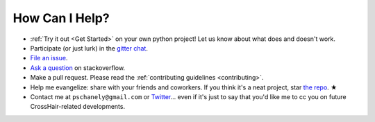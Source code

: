 ***************
How Can I Help?
***************

* :ref:`Try it out <Get Started>` on your own python project!
  Let us know about what does and doesn't work.
* Participate (or just lurk) in the `gitter chat`_.
* `File an issue`_.
* `Ask a question`_ on stackoverflow.
* Make a pull request. Please read the
  :ref:`contributing guidelines <contributing>`.
* Help me evangelize: share with your friends and coworkers.
  If you think it's a neat project, star `the repo`_. ★
* Contact me at ``pschanely@gmail.com`` or `Twitter`_...
  even if it's just to say that you'd like me to cc you on future
  CrossHair-related developments.

.. _gitter chat: https://gitter.im/Cross_Hair/Lobby
.. _File an issue: https://github.com/pschanely/CrossHair/issues
.. _Ask a question: https://stackoverflow.com/questions/tagged/crosshair
.. _the repo: https://github.com/pschanely/CrossHair
.. _Twitter: https://twitter.com/pschanely
